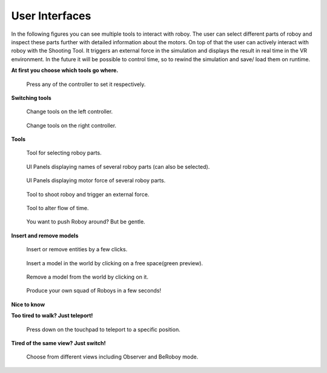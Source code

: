 .. _user-interfaces:

User Interfaces
---------------

In the following figures you can see multiple tools to interact with roboy. The user can select different parts
of roboy and inspect these parts further with detailed information about the motors. 
On top of that the user can actively interact with roboy with the Shooting Tool. It triggers
an external force in the simulation and displays the result in real time in the VR environment.
In the future it will be possible to control time, so to rewind the simulation and save/ load them on runtime.

**At first you choose which tools go where.**

.. figure:: images/controller_selection_1.*
   :alt: Controller Selection
   
   Press any of the controller to set it respectively.
   
**Switching tools**


.. figure:: images/selectionwheel_a.*
   :alt: Selectionwheel left
   
   Change tools on the left controller.
   
.. figure:: images/selectionwheel_b.*
   :alt: Selectionwheel right
   
   Change tools on the right controller.
   
**Tools**
   
.. figure:: images/tool_selector.*
   :alt: Selector Tool
   
   Tool for selecting roboy parts.
   
.. figure:: images/tool_gui_controller.*
   :alt: GUI Controller
   
   UI Panels displaying names of several roboy parts (can also be selected).
   
.. figure:: images/01.*
   :alt: UI Panels
   
   UI Panels displaying motor force of several roboy parts.

.. figure:: images/tool_shooting.*
   :alt: Shooting Tool
   
   Tool to shoot roboy and trigger an external force.
   
.. figure:: images/tool_time.*
   :alt: Time Tool
   
   Tool to alter flow of time.
   
.. figure:: images/tool_hand.*
   :alt: Hand Tool
   
   You want to push Roboy around? But be gentle.
   
**Insert and remove models**


.. figure:: images/tool_insertinger.*
   :alt: Insertinger tool
   
   Insert or remove entities by a few clicks.
   
.. figure:: images/tool_insertinger_model.*
   :alt: Time Tool
   
   Insert a model in the world by clicking on a free space(green preview).
   
.. figure:: images/tool_insertinger_remove.*
   :alt: Remove model
   
   Remove a model from the world by clicking on it.
   
.. figure:: images/tool_insertinger_army.*
   :alt: Roboys everywhere
   
   Produce your own squad of Roboys in a few seconds!
   
**Nice to know**

 
**Too tired to walk? Just teleport!**

.. figure:: images/teleporting.*
   :alt: Teleport to a position of your liking.
   
   Press down on the touchpad to teleport to a specific position.
   
**Tired of the same view? Just switch!**

.. figure:: images/tool_viewselection.*
   :alt: Switch to a view that suits you.
   
   Choose from different views including Observer and BeRoboy mode.

